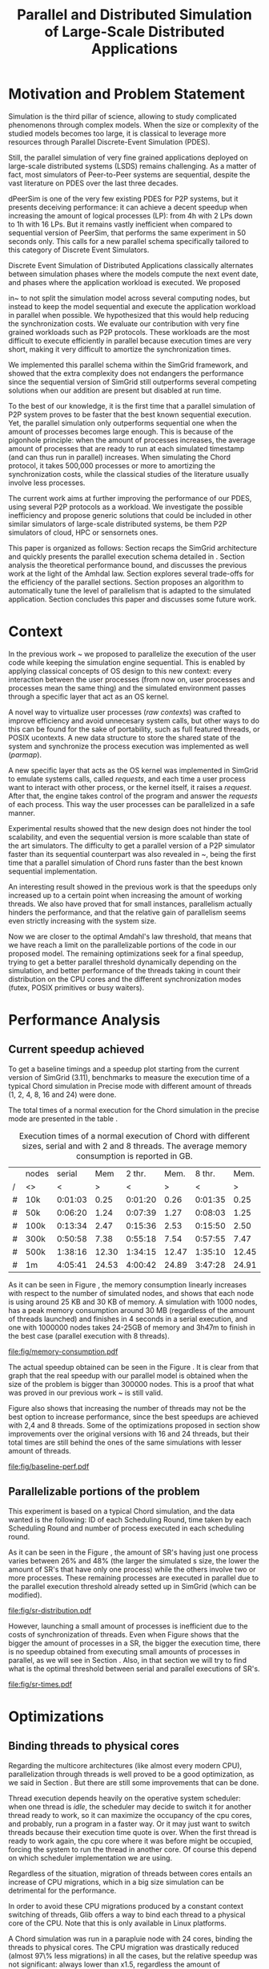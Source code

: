
#+TITLE: Parallel and Distributed Simulation of Large-Scale Distributed Applications
#+AUTHOR:  Ezequiel Torti Lopez, Martin Quinson
#+OPTIONS: H:5 title:nil date:nil author:nil email:nil creator:nil timestamp:nil skip:nil toc:nil
#+STARTUP: indent hideblocks
#+TAGS: noexport(n)
#+EXPORT_SELECT_TAGS: export
#+EXPORT_EXCLUDE_TAGS: noexport
#+PROPERTY: session *R* 

#+LATEX_class: sigalt
#+LATEX_HEADER: \usepackage[T1]{fontenc}
#+LATEX_HEADER: \usepackage[utf8]{inputenc}
#+LATEX_HEADER: \usepackage{ifthen,figlatex}
#+LATEX_HEADER: \usepackage{longtable}
#+LATEX_HEADER: \usepackage{float}
#+LATEX_HEADER: \usepackage{wrapfig}
#+LATEX_HEADER: \usepackage{subfigure}
#+LATEX_HEADER: \usepackage{xspace}
#+LATEX_HEADER: \usepackage[american]{babel}
#+LATEX_HEADER: \usepackage{url}\urlstyle{sf}
#+LATEX_HEADER: \usepackage{amscd}
#+LATEX_HEADER: \usepackage{wrapfig}
#+LATEX_HEADER: \usepackage{algorithm}
#+LATEX_HEADER: \usepackage[noend]{algpseudocode}
#+LATEX_HEADER: \renewcommand{\algorithmiccomment}[1]{// #1}

* Motivation and Problem Statement

Simulation is the third pillar of science, allowing to study complicated
phenomenons through complex models. When the size or complexity of the studied
models becomes too large, it is classical to leverage more resources through
Parallel Discrete-Event Simulation (PDES).

Still, the parallel simulation of very fine grained applications deployed on
large-scale distributed systems (LSDS) remains challenging. As a matter of fact,
most simulators of Peer-to-Peer systems are sequential, despite the vast
literature on PDES over the last three decades.

dPeerSim is one of the very few existing PDES for P2P systems, but it presents
deceiving performance: it can achieve a decent speedup when increasing the
amount of logical processes (LP): from 4h with 2 LPs down to 1h with 16 LPs.
But it remains vastly inefficient when compared to sequential version of
PeerSim, that performs the same experiment in 50 seconds only. This calls for a
new parallel schema specifically tailored to this category of Discrete Event
Simulators.

Discrete Event Simulation of Distributed Applications classically alternates
between simulation phases where the models compute the next event date, and
phases where the application workload is executed.  We proposed

in~\cite{previous} to not split the simulation model across several computing
nodes, but instead to keep the model sequential and execute the application
workload in parallel when possible. We hypothesized that this would help
reducing the synchronization costs. We evaluate our contribution with very fine
grained workloads such as P2P protocols. These workloads are the most difficult
to execute efficiently in parallel because execution times are very short,
making it very difficult to amortize the synchronization times.

We implemented this parallel schema within the SimGrid framework, and showed
that the extra complexity does not endangers the performance since the
sequential version of SimGrid still outperforms several competing solutions when
our addition are present but disabled at run time.

To the best of our knowledge, it is the first time that a parallel simulation of
P2P system proves to be faster that the best known sequential execution. Yet,
the parallel simulation only outperforms sequential one when the amount of
processes becomes large enough. This is because of the pigonhole principle: when
the amount of processes increases, the average amount of processes that are
ready to run at each simulated timestamp (and can thus run in parallel)
increases. When simulating the Chord protocol, it takes 500,000 processes or
more to amortizing the synchronization costs, while the classical studies of the
literature usually involve less processes.

The current work aims at further improving the performance of our PDES, using
several P2P protocols as a workload. We investigate the possible inefficiency
and propose generic solutions that could be included in other similar simulators
of large-scale distributed systems, be them P2P simulators of cloud, HPC or
sensornets ones.

This paper is organized as follows: Section \ref{sec:context} recaps the SimGrid
architecture and quickly presents the parallel execution schema detailed in
\cite{previous}. Section \ref{sec:problem} analysis the theoretical performance
bound, and discusses the previous work at the light of the Amhdal law. Section
\ref{sec:parallel} explores several trade-offs for the efficiency of the
parallel sections. Section \ref{sec:adaptive} proposes an algorithm to
automatically tune the level of parallelism that is adapted to the simulated
application. Section \ref{sec:cc} concludes this paper and discusses some future
work.

* Context
#+LaTeX: \label{sec:context}

In the previous work ~\cite{previous} we proposed to parallelize the
execution of the user code while keeping the simulation engine
sequential.  This is enabled by applying classical concepts of OS
design to this new context: every interaction between the user
processes (from now on, user processes and processes mean the same
thing) and the simulated environment passes through a specific layer
that act as an OS kernel.

A novel way to virtualize user processes (\emph{raw contexts}) was
crafted to improve efficiency and avoid unnecesary system calls, but
other ways to do this can be found for the sake of portability, such
as full featured threads, or POSIX ucontexts. A new data structure to
store the shared state of the system and synchronize the process
execution was implemented as well (\emph{parmap}).

A new specific layer that acts as the OS kernel was implemented in
SimGrid to emulate systems calls, called \emph{requests}, and each
time a user process want to interact with other process, or the kernel
itself, it raises a \emph{request}.  After that, the engine takes
control of the program and answer the \emph{requests} of each
process. This way the user processes can be parallelized in a safe
manner.

Experimental results showed that the new design does not hinder the
tool scalability, and even the sequential version is more scalable
than state of the art simulators.  The difficulty to get a parallel
version of a P2P simulator faster than its sequential counterpart was
also revealed in ~\cite{previous}, being the first time that a
parallel simulation of Chord runs faster than the best known
sequential implementation.

An interesting result showed in the previous work is that the speedups
only increased up to a certain point when increasing the amount of
working threads.  We also have proved that for small instances,
parallelism actually hinders the performance, and that the relative
gain of parallelism seems even strictly increasing with the system
size.

Now we are closer to the optimal Amdahl's law threshold, that means
that we have reach a limit on the parallelizable portions of the code
in our proposed model.  The remaining optimizations seek for a final
speedup, trying to get a better parallel threshold dynamically
depending on the simulation, and better performance of the threads
taking in count their distribution on the CPU cores and the different
synchronization modes (futex, POSIX primitives or busy waiters).


* Performance Analysis
#+LaTeX: \label{sec:problem}
** Current speedup achieved
# Also, the benchmarking not intrusive is here.
To get a baseline timings and a speedup plot starting from the current
version of SimGrid (3.11), benchmarks to measure the execution time of
a typical Chord simulation in Precise mode with different amount of
threads (1, 2, 4, 8, 16 and 24) were done.

The total times of a normal execution for the Chord simulation in the
precise mode are presented in the table \ref{tab:one}.

#+caption: Execution times of a normal execution of Chord with different sizes, serial and with 2 and 8 threads. The average memory consumption is reported in GB.
#+name: tab:one
|---+-------+---------+-------+---------+-------+---------+-------|
|   | nodes |  serial |   Mem |  2 thr. |  Mem. |  8 thr. |  Mem. |
| / | <>    |       < |     > |       < |     > |       < |     > |
|---+-------+---------+-------+---------+-------+---------+-------|
| # | 10k   | 0:01:03 |  0.25 | 0:01:20 |  0.26 | 0:01:35 |  0.25 |
| # | 50k   | 0:06:20 |  1.24 | 0:07:39 |  1.27 | 0:08:03 |  1.25 |
| # | 100k  | 0:13:34 |  2.47 | 0:15:36 |  2.53 | 0:15:50 |  2.50 |
| # | 300k  | 0:50:58 |  7.38 | 0:55:18 |  7.54 | 0:57:55 |  7.47 |
| # | 500k  | 1:38:16 | 12.30 | 1:34:15 | 12.47 | 1:35:10 | 12.45 |
| # | 1m    | 4:05:41 | 24.53 | 4:00:42 | 24.89 | 3:47:28 | 24.91 |
|---+-------+---------+-------+---------+-------+---------+-------|

As it can be seen in Figure \ref{fig:one.one}, the memory consumption
linearly increases with respect to the number of simulated nodes, and
shows that each node is using around 25 KB and 30 KB of memory. A
simulation with 1000 nodes, has a peak memory consumption around 30 MB
(regardless of the amount of threads launched) and finishes in 4
seconds in a serial execution, and one with 1000000 nodes takes
24-25GB of memory and 3h47m to finish in the best case (parallel
execution with 8 threads).

#+attr_latex: width=0.8\textwidth,placement=[p]
#+label: fig:one.one
#+caption: Memory consumptions reported in GB
#+results: memory-consumption
[[file:fig/memory-consumption.pdf]]

The actual speedup obtained can be seen in the Figure \ref{fig:one}.
It is clear from that graph that the real speedup with our parallel
model is obtained when the size of the problem is bigger than 300000
nodes.  This is a proof that what was proved in our previous work
~\cite{previous} is still valid.

Figure \ref{fig:one} also shows that increasing the number of threads
may not be the best option to increase performance, since the best
speedups are achieved with 2,4 and 8 threads. Some of the
optimizations proposed in section \ref{sec:parallel} show improvements
over the original versions with 16 and 24 threads, but their total
times are still behind the ones of the same simulations with lesser
amount of threads.

#+attr_latex: width=0.8\textwidth,placement=[p]
#+label: fig:one
#+caption: Baseline performance of SimGrid 3.11. Speedups achieved using multithreaded executions against the sequential ones.
#+results: baseline-perf
[[file:fig/baseline-perf.pdf]]

# We want to see now is how far are we from the ideal speedup that
# would be achieved according to the Amdahl law.  For that, a benchmark
# test is run to get the timings of the sequential and parallel parts of
# the executions, and the calculate that speedup using the Amdahl
# equation.

# But first we want to prove that our benchmarks are not intrusive, that
# is, our measures of parallel and sequential times do not really affect
# the overall performance of the system. For that, the experiments are
# run with and without benchmarking, using the Precise mode, and then a
# comparison of both is made to find if there is a significative breach
# in the timings of both experiments.

# Using the Chord simulation, the experiment showed us that the maximum
# difference in the execution time of both versions is lesser than 10%
# in most of the cases, and is even lower with sizes bigger than 100000
# nodes, which allow us to conclude the benchmarking is, indeed, not
# intrusive.

** Parallelizable portions of the problem
This experiment is based on a typical Chord simulation, and the data
wanted is the following: ID of each Scheduling Round, time taken by
each Scheduling Round and number of process executed in each
scheduling round.

As it can be seen in the Figure \ref{fig:two}, the amount of SR's
having just one process varies between 26% and 48% (the larger the
simulated s size, the lower the amount of SR's that have only one
process) while the others involve two or more processes. These remaining
processes are executed in parallel due to the parallel execution
threshold already setted up in SimGrid (which can be modified).

#+attr_latex: width=0.8\textwidth,placement=[p]
#+label: fig:two
#+caption: Proportions of SR's having different numbers of processes to compute; according to the size of nodes simulated.
[[file:fig/sr-distribution.pdf]]

However, launching a small amount of processes is inefficient due to
the costs of synchronization of threads.  Even when Figure
\ref{fig:three} shows that the bigger the amount of processes in a SR,
the bigger the execution time, there is no speedup obtained from
executing small amounts of processes in parallel, as we will see in
Section \ref{sec:adaptive}. Also, in that section we will try to find
what is the optimal threshold between serial and parallel executions
of SR's.

#+attr_latex: width=0.8\textwidth,placement=[p]
#+label: fig:three
#+caption: Times of SR's sequential executions depending on the amount of processes of each SR.
#+results: sr-times
[[file:fig/sr-times.pdf]]

* Optimizations
#+LaTeX: \label{sec:parallel}
** Binding threads to physical cores
Regarding the multicore architectures (like almost every modern CPU),
parallelization through threads is well proved to be a good
optimization, as we said in Section \ref{sec:problem}. But there are
still some improvements that can be done.

Thread execution depends heavily on the operative system scheduler:
when one thread is \emph{idle}, the scheduler may decide to switch it
for another thread ready to work, so it can maximize the occupancy of
the cpu cores, and probably, run a program in a faster way. Or it may
just want to switch threads because their execution time quote is
over. When the first thread is ready to work again, the cpu core where
it was before might be occupied, forcing the system to run the thread
in another core. Of course this depend on which scheduler
implementation we are using.

Regardless of the situation, migration of threads between cores
entails an increase of CPU migrations, which in a big size simulation
can be detrimental for the performance.

In order to avoid these CPU migrations produced by a constant context
switching of threads, Glib offers a way to bind each thread to a
physical core of the CPU. Note that this is only available in Linux
platforms.

A Chord simulation was run in a parapluie node with 24 cores, binding
the threads to physical cores. The CPU migration was drastically
reduced (almost 97\% less migrations) in all the cases, but the
relative speedup was not significant: always lower than x1.5,
regardless the amount of threads/sizes.  However, the bigger speedups
were obtained with sizes less than 100000 nodes, which allow us to
conclude that CPU migrations are an important thing to avoid when the
simulation is small enough.

** Parmap between N cores

Several optimizations regarding the distribution of work between
threads were proposed: the first option is the default one, where
maestro works with its threads and the processes are distributed
equitably between each thread; the second one is to send maestro to
sleep and let the worker threads do all the computing; the last one
involves the creation of one extra thread and make all this N threads
work while maestro sleeps.

The experiments were made using Chord Protocol with Precise mode, but
no performance gain was achieved. In fact, the creation of one extra
thread proved to be slower than the original version of parmap, while
sending maestro to sleep and make its N-1 threads do the computation
did not show any improvement or loss in performance.

** Busy Waiting versus Futexes
SimGrid provides several types of synchronization between threads:
Fast Userspace Mutex (futex), the classical POSIX synchronization
primitives and busy waiters.  While each of them can be chosen when
running the simulation, futexes are the default option, since they
have the advantage to implement a fast synchronization mode within the
parmap abstraction, in user space only.  But even when they are more
efficient than classical mutexes, which run in kernel space, they may
present performance drawbacks.  In this section we compare the busy
waiters vs. futexes synchronization types, using the chord simulation
in both Precise mode, and we found that using busy waiters can result
in a speedup between x1.08 and x1.53 using few threads (up to 8)
against the same parallel version using futexes, and from 1.15 to 3
when the amount of threads is big enough (16 or 24).

TODO: conclusion about big sizes?

#+attr_latex: width=0.8\textwidth,placement=[p]
#+label: fig:four
#+caption: Relative speedup of busy waiters vs. futexes in Chord simluation.
#+results:busy
[[file:fig/busy.pdf]]

** Performance Regression Testing

* Optimal threshold for parallel execution
#+LaTeX: \label{sec:adaptive}
** Getting a real threshold over simulations
The threshold wanted is how many processes are the right amount to be
executed in parallel when it is necessary, and when is it better to
execute them in a sequential way. Initially, what we want is to find
an optimal threshold for the beginning of any simulation.  For that
purpose, we have done a benchmark to get each SR execution time for both
parallel and serial executions, and calculated the speedup obtained in
each SR.

In a typical run with 1000 nodes, with 4 threads, no speedup was found
in comparison with the same sequential run. This seems like an obvious
consequence of what we concluded in Section \ref{sec:problem}: the
performance gain in parallel executions appears after 300000 nodes, so
it is understandable that we will not find a clear speedup in smaller
simulations. This situation can be seen in the Figure XXXX, where the
speedup is visible after SR's with 300000 or more processes.


However, analyzing the plot again, we can see that a
percentage of SR's have obtained a gain in performance.  To take
advantage of this situation, we could try to use an new way of
choosing when to execute SR's in parallel, and when to do it
sequentially. The next section proposes an adaptive algorithm that
tries to tackle this situation.

#+attr_latex: width=0.8\textwidth,placement=[p]
#+label: fig:five
#+caption: Speedup of parallel vs. sequential executions of SR's, depending in the number of processes taken by each SR
#+results:sr-par-threshold
[[file:lsr-par-threshold_1000.pdf]]

** Adaptive algorithm to calculate threshold
Finding an optimal threshold and keep it during all the simulation
might not always be the best option: some simulations can take more or
less time in the execution of user processes. If a simulation has very
efficient processes, or processes that don't work too much, then the
threshold could be inappropriate, leading to parallelize scheduling
rounds that would run more efficiently in a sequential way.  That's
why an algorithm for a dynamic threshold calculation is proposed.

The main idea behind this algorithm (\ref{adaptive-algorithm}) is to
calculate the optimal number of processes that can be run in parallel
during the execution of the simulation.

For that purpose, the times of five scheduling round are measured. A
performance ratio for both of the possible parallel and sequential
executions is calculated, simply by dividing the time taken by the
amount of processes computed.  If the sequential ratio turns to be
bigger than the parallel one, then the threshold is decreased, and
increased otherwise.

#+begin_latex
\begin{algorithm}
\caption{Adaptive Threshold}\label{adaptive-algorithm}
\begin{algorithmic}

\State
\Comment {Amount of parallel/sequential SRs that ran}
\State $parallel\_SRs, sequential\_SRs \gets \textit{1}$
\State
\Comment {Sum of times of par/seq SR's}
\State $seq\_time, par\_time \gets \textit{0}$
\State
\Comment {Number of processes computed in par/seq}
\State $process\_seq, process\_par \gets \textit{0}$
\State

\Procedure{RunSchedulingRound}{}

\If {computed five par/seq SR's}
\State $parallel\_SRs \gets \textit{1}$
\State $sequential\_SRs \gets \textit{1}$
\State $ratio\_seq \gets seq\_time/process\_seq$
\State $ratio\_par \gets par\_time/process\_par$
\State $sequential\_is\_slower \gets ratio\_seq>ratio\_par$
\If {$sequential\_is\_slower$}
\State decrease($parallel\_threshold$)
\Else
\State increase($parallel\_threshold$)
\EndIf
\State $seq\_time,par\_time \gets \textit{0}$
\State $process\_seq,process\_par \gets \textit{0}$
\EndIf

\State
\If {$processes\_to\_run >= parallel\_threshold$}
\State execute\_SR\_parallel()
\State $process\_par \gets get\_number\_of\_processes()$
\State $parallel\_SRs++$
\Else
\State execute\_SR\_serial()
\State $process\_seq \gets get\_number\_of\_processes()$
\State $sequential\_SRs++$
\EndIf
\EndProcedure
\end{algorithmic}
\end{algorithm}
#+end_latex

A first experiment was run with the parallel threshold by default
(this is, run in parallel when we have 2 or more processes).  This
resulted in a small relative improvement in performance (Figure
\ref{fig:six}). The times were certainly reduces with small sizes,
since the algorithm chooses to execute the majority of the processes
sequentially, while with bigger sizes (more than 100000 nodes), the
speedup is insignificant, and in terms of absolute times, we can see
that the execution times have been slightly reduced (up to ten minutes
less in a one million nodes simulation in the best case, with 8
threads).

#+attr_latex: width=0.8\textwidth,placement=[p]
#+label: fig:six
#+caption: Speedup achieved with Adaptive Algorithm. Chord simulation, Precise mode.
#+results: adapt-algorithm
[[file:fig/adapt-algorithm.pdf]]


Regarding the memory consumption, the values remain the same in
general, as it can be seen in Table /ref{tab:two}. 

#+caption: Execution times (seconds) of the Adaptive algorithm, with 2,4 and 8 threads. The average memory consumption is reported in GB.
#+name: tab:two
|---+-------+---------+-------+---------+-------+---------+-------|
|   | nodes |  2 thr. |   Mem |  4 thr. |   Mem |  8 thr. |   Mem |
| / | <>    |       < |     > |       < |     > |       < |       |
|---+-------+---------+-------+---------+-------+---------+-------|
| # | 10k   | 0:01:19 |  0.26 | 0:01:20 |  0.26 | 0:01:27 |  0.25 |
| # | 50k   | 0:07:21 |  1.27 | 0:07:28 |  1.27 | 0:07:30 |  1.26 |
| # | 100k  | 0:15:16 |  2.53 | 0:15:04 |  2.55 | 0:14:48 |  2.51 |
| # | 300k  | 0:54:48 |  7.55 | 0:54:05 |  7.52 | 0:53:44 |  7.48 |
| # | 500k  | 1:38:52 | 12.47 | 1:35:19 | 12.56 | 1:31:50 | 12.45 |
| # | 1m    | 3:59:12 | 24.89 | 3:47:22 | 25.19 | 3:37:12 | 24.91 |
|---+-------+---------+-------+---------+-------+---------+-------|

* Conclusion
#+LaTeX: \label{sec:cc}
We have showed in this work several ways to optimize large scale
distributed simulations, namely, binding threads to physical cores,
choosing a better threshold for parallel execution or choosing between
futexes or busy waiters. The optimizations were done over the
open-source multi-purpose SimGrid simulation framework, in its
development version (3.12). Some of the changes proposed worked in
some scenarios better than others (for instance, the binding threads
to cores optimization showed a real speedup in simulations using
bigger amount of threads, such as 16 or 24, while using busy waiters
outperforms futexes in simulations with small sizes and small amount
of threads). Also, some of the modifications did not affect the
overall performance, or even made it worst, like the parmap changes
proposed in Section \ref{sec:parallel}.

It is important to say, the majority of the speedups achieved were
done with big size simulations (up to 500000 nodes), which shows the
difficulty of parallelize user code efficiently with small sizes.

We certainly arrived to a point where optimization depends heavily on
reducing the synchronization costs and playing with low level features
of the code. An intelligent choice of when to launch processes within
threads and when to do it in a serial way proved to help, if the
initial parallel threshold is good enough. Currently, our adaptive
algorithm proposed is sensitive to that initial threshold, and the
final value will strongly depend on the one set up at the beginning.

Due to the fact that we found that executing Scheduling Rounds in
parallel is efficient only when the amount of processes surpass
300000, is understandable that with small simulations the adaptive
algorithm will not find the very optimal threshold, but it will stand
a chance of making the simulation a bit faster.

As future work, the adaptive algorithm should be improved to determine
a better and unique threshold over different simulations regardless of
the initial one at the beginning.

In a final note, the present work was done with the reproducible
research approach in mind. Thus, the steps and scripts needed to run
the experiment (as well as the data of the benchmarks done) can be
found at [[link to somewhere]] , as well in the appendix section.

* Acknowledgments
 Experiments presented in this paper were carried out using the Grid'5000
 experimental testbed, being developed under the INRIA ALADDIN development 
 action with support from CNRS, RENATER and several Universities as well 
 as other funding bodies (see https://www.grid5000.fr).

#+LaTeX: \onecolumn
#+LaTeX: \appendix
* Data Provenance
This section explains and show how to run the experiments and how the
data is saved and then processed.  Note: that all experiments are run
using the Chord simulation that can be found in examples/msg/chord
folder of your SimGrid install. Unless stated, all the experiments are
run using the futex synchronization method and raw contexts under a
Linux environment; in a node from 'parapluie' cluster of Grid5000.
The analysis of data can be done within this paper itself, executing
the corresponding R codes. Note that it is even possible to execute
them remotely if TRAMP is used to open this file (this is useful if
you want the data to be processed in one powerful machine, such as a
cluster).
** Modifiable Parameters
Some of the parameters to run the experiments can be modified, like
the amount of nodes to simulate and the amount of threads to use.
Note that the list of nodes to simulate have to be changed in both the
python session and the shell session.  This sessions are intended to
last during all your experiments/analysis.

This sizes/threads lists are needed to run the simulations, generate
platform/deployment files, and generate tables after the
experiments. Thus, is mandatory to run this snippets.

#+begin_src sh :session org-sh
BASE_DIR=$PWD
sizes=(1000 5000 10000 15000 20000 25000 30000 35000 40000 45000 50000 55000 60000 65000 70000 75000 80000 85000 90000 95000 100000 300000 500000 1000000)

threads=(1 2 4 8 16 24)
#+end_src

#+name: set_python_args
#+begin_src python :session
  SIZES = [1000]
  SIZES += [elem for elem in range(5000,100000,5000)]
  SIZES += [100000,300000,500000,1000000]
  THREADS = [1, 2, 4, 8, 16, 24]
  # All the benchmarks can be done using both modes, but note that this
  # paper uses only precise
  MODES = ['precise']
  nb_bits = 32
  end_date = 10000
#+end_src

** Setting up the machine
Install required packages to compile/run SimGrid experiments. If you
are in a cluster (such as Grid5000) you can run this file remotely in
a deployed node and still be able to setup your environment.  Run this
two code chunks one after other in order to create folders, install
packages and create required deployment/platform files.

If the [[setup\_and\_install]] snippet was run before, or everything is
already installed and set up, then check/modify the parameters of the
shell session with the snippets [[check\_args]] and [[go\_to\_chord]]

#+name: setup_and_install
#+begin_src sh :session org-sh

# Save current directory where the report is
BASE_DIR=$PWD
apt-get update && apt-get install cmake make gcc git libboost-dev libgct++ libpcre3-dev linux-tools gdb liblua5.1-0-dev libdwarf-dev libunwind7-dev valgrind libsigc++
mkdir -p SimGrid deployment platforms logs fig
cd $BASE_DIR/SimGrid/
# Clone latest SimGrid version. You may have to configure proxy settings if you are in a G5K node in order to clone this git repository
git clone https://gforge.inria.fr/git/simgrid/simgrid.git .
SGPATH='/usr/local'
# Save the revision of SimGrid used for the experiment
SGHASH=$(git rev-parse --short HEAD)
cmake -Denable_compile_optimizations=ON -Denable_supernovae=OFF -Denable_compile_warnings=OFF -Denable_debug=OFF -Denable_gtnets=OFF -Denable_jedule=OFF -Denable_latency_bound_tracking=OFF -Denable_lua=OFF -Denable_model-checking=OFF -Denable_smpi=OFF -Denable_tracing=OFF -Denable_documentation=OFF .
make install
cd ../../
#+end_src

#+name: generate_platform_files
#+begin_src python :session :results output

# This function generates a specific platform file for the Chord example.
import random
def platform(nb_nodes, nb_bits, end_date):
  max_id = 2 ** nb_bits - 1
  all_ids = [42]
  res = ["<?xml version='1.0'?>\n"
  "<!DOCTYPE platform SYSTEM \"http://simgrid.gforge.inria.fr/simgrid.dtd\">\n"]
  res.append("<!-- nodes: %d, bits: %d, date: %d -->\n"%(nb_nodes, nb_bits, end_date))
  res.append("<platform version=\"3\">\n"
  "  <process host=\"c-0.me\" function=\"node\"><argument value=\"42\"/><argument value=\"%d\"/></process>\n" % end_date)
  for i in range(1, nb_nodes):
    ok = False
    while not ok:
      my_id = random.randint(0, max_id)
      ok = not my_id in all_ids
    known_id = all_ids[random.randint(0, len(all_ids) - 1)]
    start_date = i * 10
    res.append("  <process host=\"c-%d.me\" function=\"node\"><argument value=\"%d\" /><argument value=\"%d\" /><argument value=\"%d\" /><argument value=\"%d\" /></process>\n" % (i, my_id, known_id, start_date, end_date))
    all_ids.append(my_id)
  res.append("</platform>")
  res = "".join(res)
  f  = open(os.getcwd() + "/platforms/chord%d.xml"%nb_nodes, "w")
  f.write(res)
  f.close()
  return

# This function generates a specific deployment file for the Chord example.
# It assumes that the platform will be a cluster.
def deploy(nb_nodes):
  res = """<?xml version='1.0'?>
<!DOCTYPE platform SYSTEM "http://simgrid.gforge.inria.fr/simgrid.dtd">
<platform version="3">
<AS  id="AS0"  routing="Full">
  <cluster id="my_cluster_1" prefix="c-" suffix=".me"
  		radical="0-%d"	power="1000000000"    bw="125000000"     lat="5E-5"/>
</AS>
</platform>"""%(nb_nodes-1)
  f = open(os.getcwd() + "/deployment/One_cluster_nobb_%d_hosts.xml"%nb_nodes, "w")
  f.write(res)
  f.close()
  return 

# Remember that SIZES was defined as a global variable in the first python code chunk in [[Modifiable Parameters]]
for size in SIZES:
  platform(size, nb_bits, end_date)
  deploy(size)
#+end_src

Optional snippets to check arguments and go to chord folder:

#+name: check_args
#+begin_src sh :session org-sh
echo $sizes
echo $threads
echo $BASE_DIR
#sizes=(1000)
#threads=(1 2)
#BASE_DIR=$PWD
echo $sizes
echo $threads
echo $BASE_DIR
#+end_src

#+name: go_to_chord
#+begin_src sh :session org-sh
cd $BASE_DIR/SimGrid/examples/msg/chord
echo $BASE_DIR
echo $sizes
echo $threads
make
#+end_src

** Scripts to run benchmarks
This are general scripts that can be used to run all the benchmarks
after the proper modifications were done.

#+name: testall
#+begin_src sh  :var SG_PATH='/usr/local' :var log_folder="logs" :session org-sh

# This script is to benchmark the Chord simulation that can be found
# in examples/msg/chord folder.
# The benchmark can be done with both Constant and Precise mode, using
# different sizes and number of threads (which can be modified).
# This script also generate a table with all the times gathered, that can ease
# the plotting, compatible with gnuplot/R.
# By now, this script copy all data (logs generated an final table) to a 
# personal frontend-node in Grid5000. This should be modified in the near
# future.

###############################################################################
# MODIFIABLE PARAMETERS: SGPATH, SGHASH, sizes, threads, log_folder, file_table
# host_info, timefmt, cp_cmd, dest.

# Path to installation folder needed to recompile chord
# If it is not set, assume that the path is '/usr/local'
if [ -z "$SG_PATH" ]
then
    SGPATH='/usr/local'
fi

# Save the revision of SimGrid used for the experiment
SGHASH=$(git rev-parse --short HEAD)

# List of sizes to test. Modify this to add different sizes.
if [ -z "$sizes" ]
then
    sizes=(1000 3000)
fi

# Number of threads to test. 
if [ -z "$threads"]
then
    threads=(1 2 4 8 16 24)
fi

# Path where to store logs, and filenames of times table, host info
if [ -z "$log_folder"]
then
    log_folder=$BASE_DIR"/logs"
else
    log_folder=$BASE_DIR"/logs/"$log_folder
fi

if [ ! -d "$log_folder" ]
then
    echo "Creating $log_folder to store logs."
    mkdir -p $log_folder
fi

# Copy all the generated deployment/platform files into chord folder
cp $BASE_DIR/platforms/* .
cp $BASE_DIR/deployment/* .

file_table="timings_$SGHASH.csv"
host_info="host_info.org"
rm -rf $host_info

# The las %U is just to ease the parsing for table
timefmt="clock:%e user:%U sys:%S telapsed:%e swapped:%W exitval:%x max:%Mk avg:%Kk %U"

# Copy command. This way one can use cp, scp and a local folder or a folder in 
# a cluster.
sep=','
cp_cmd='cp'
dest=$log_folder"/." # change for <user>@<node>.grid5000.fr:~/$log_folder if necessary
###############################################################################

###############################################################################
echo "Recompile the binary against $SGPATH"
export LD_LIBRARY_PATH="$SGPATH/lib"
rm -rf chord
gcc chord.c -L$SGPATH/lib -I$SGPATH/include -I$SGPATH/src/include -lsimgrid -o chord

if [ ! -e "chord" ]; then
    echo "chord does not exist"
    exit;
fi
###############################################################################

###############################################################################
# PRINT HOST INFORMATION IN DIFFERENT FILE
set +e
echo "#+TITLE: Chord experiment on $(eval hostname)" >> $host_info
echo "#+DATE: $(eval date)" >> $host_info
echo "#+AUTHOR: $(eval whoami)" >> $host_info
echo " " >> $host_info 

echo "* People logged when experiment started:" >> $host_info
who >> $host_info
echo "* Hostname" >> $host_info
hostname >> $host_info
echo "* System information" >> $host_info
uname -a >> $host_info
echo "* CPU info" >> $host_info
cat /proc/cpuinfo >> $host_info
echo "* CPU governor" >> $host_info
if [ -f /sys/devices/system/cpu/cpu0/cpufreq/scaling_governor ];
then
    cat /sys/devices/system/cpu/cpu0/cpufreq/scaling_governor >> $host_info
else
    echo "Unknown (information not available)" >> $host_info
fi
echo "* CPU frequency" >> $host_info
if [ -f /sys/devices/system/cpu/cpu0/cpufreq/scaling_cur_freq ];
then
    cat /sys/devices/system/cpu/cpu0/cpufreq/scaling_cur_freq >> $host_info
else
    echo "Unknown (information not available)" >> $host_info
fi
echo "* Meminfo" >> $host_info
cat /proc/meminfo >> $host_info
echo "* Memory hierarchy" >> $host_info
lstopo --of console >> $host_info
echo "* Environment Variables" >> $host_info
printenv >> $host_info
echo "* Tools" >> $host_info
echo "** Linux and gcc versions" >> $host_info
cat /proc/version >> $host_info
echo "** Gcc info" >> $host_info
gcc -v 2>> $host_info 
echo "** Make tool" >> $host_info
make -v >> $host_info
echo "** CMake" >> $host_info
cmake --version >> $host_info
echo "* SimGrid Version" >> $host_info
grep "SIMGRID_VERSION_STRING" ../../../include/simgrid_config.h | sed 's/.*"\(.*\)"[^"]*$/\1/' >> $host_info
echo "* SimGrid commit hash" >> $host_info
git rev-parse --short HEAD >> $host_info
$($cp_cmd $host_info $dest)
###############################################################################

###############################################################################
# ECHO TABLE HEADERS INTO FILE_TABLE
rm -rf $file_table
tabs_needed=""
for thread in "${threads[@]}"; do
thread_line=$thread_line"\t"$thread
done
thread_line=$thread_line$thread_line
for size in $(seq 1 $((${#threads[@]}-1))); do
tabs_needed=$tabs_needed"\t"
done
echo "#SimGrid commit $SGHASH"     >> $file_table 
echo -e "#\t\tconstant${tabs_needed}precise"     >> $file_table
echo -e "#size/thread$thread_line" >> $file_table
###############################################################################

###############################################################################
# START SIMULATION

test -e tmp || mkdir tmp
me=tmp/`hostname -s`

for size in "${sizes[@]}"; do
    line_table=$size
    # CONSTANT MODE
    for thread in "${threads[@]}"; do
        filename="chord_${size}_threads${thread}_constant.log"
        rm -rf $filename

        if [ ! -f  chord$size.xml ]; then
        ./generate.py -p -n $size -b 32 -e 10000
        fi

        if [ ! -f  One_cluster_nobb_${size}_hosts.xml ]; then
        ./generate.py -d -n $size 
        fi


        echo "$size nodes, constant model, $thread threads"
        cmd="./chord One_cluster_nobb_"$size"_hosts.xml chord$size.xml --cfg=contexts/stack_size:16 --cfg=network/model:Constant --cfg=network/latency_factor:0.1 --log=root.thres:info --cfg=contexts/nthreads:$thread --cfg=contexts/guard_size:0"

        /usr/bin/time -f "$timefmt" -o $me.timings $cmd $cmd 1>/tmp/stdout-xp 2>/tmp/stderr-xp

        if grep "Command terminated by signal" $me.timings ; then
            echo "Error detected:"
            temp_time="errSig"
        elif grep "Command exited with non-zero status" $me.timings ; then
            echo "Error detected:"
            temp_time="errNonZero"
        else
            temp_time=$(cat $me.timings | awk '{print $(NF)}')
        fi

        # param
        cat $host_info >> $filename
        echo "* Experiment settings" >> $filename
        echo "size:$size, constant network, $thread threads" >> $filename
        echo "cmd:$cmd" >> $filename
        #stderr
        echo "* Stderr output" >> $filename
        cat /tmp/stderr-xp >> $filename
        # time
        echo "* Timings" >> $filename
        cat $me.timings >> $filename
        line_table=$line_table$sep$temp_time
        $($cp_cmd $filename $dest)
        rm -rf $filename
        rm -rf $me.timings
    done    

    #PRECISE MODE    
    for thread in "${threads[@]}"; do
        echo "$size nodes, precise model, $thread threads"
        filename="chord_${size}_threads${thread}_precise.log"

        cmd="./chord One_cluster_nobb_"$size"_hosts.xml chord$size.xml --cfg=contexts/stack_size:16 --cfg=maxmin/precision:0.00001 --log=root.thres:info --cfg=contexts/nthreads:$thread --cfg=contexts/guard_size:0"

        /usr/bin/time -f "$timefmt" -o $me.timings $cmd $cmd 1>/tmp/stdout-xp 2>/tmp/stderr-xp

        if grep "Command terminated by signal" $me.timings ; then
            echo "Error detected:"
            temp_time="errSig"
        elif grep "Command exited with non-zero status" $me.timings ; then
            echo "Error detected:"
            temp_time="errNonZero"
        else
            temp_time=$(cat $me.timings | awk '{print $(NF)}')
        fi
        # param
        cat $host_info >> $filename
        echo "* Experiment settings" >> $filename
        echo "size:$size, constant network, $thread threads" >> $filename
        echo "cmd:$cmd" >> $filename
        #stderr
        echo "* Stderr output" >> $filename
        cat /tmp/stderr-xp >> $filename
        # time
        echo "* Timings" >> $filename
        cat $me.timings >> $filename
        line_table=$line_table$sep$temp_time
        $($cp_cmd $filename $dest)
        rm -rf $filename
        rm -rf $me.timings
    done

    echo -e $line_table >> $file_table

done

$($cp_cmd $file_table $dest)
rm -rf $file_table
rm -rf tmp
#+end_src

#+name: testall_sr
#+begin_src sh  :var SG_PATH='/usr/local' :var log_folder="logs" :session org-sh
# This script is to benchmark the Chord simulation that can be found
# in examples/msg/chord folder.
# The benchmark is done with both Constant and Precise mode, using
# different sizes and number of threads (which can be modified).
# This script also generate a table with all the times gathered, that can ease
# the plotting, compatible with gnuplot/R.
# By now, this script copy all data (logs generated an final table) to a 
# personal frontend-node in Grid5000. This should be modified in the near
# future.

###############################################################################
# MODIFIABLE PARAMETERS: SGPATH, SGHASH, sizes, threads, log_folder, file_table
# host_info, timefmt, cp_cmd, dest.

# Path to installation folder needed to recompile chord
# If it is not set, assume that the path is '/usr/local'
if [ -z "$SG_PATH" ]
then
    SGPATH='/usr/local'
fi

# Save the revision of SimGrid used for the experiment
SGHASH=$(git rev-parse --short HEAD)

# List of sizes to test. Modify this to add different sizes.
if [ -z "$sizes" ]
then
    sizes=(1000 3000)
fi

# Number of threads to test. 
if [ -z "$threads"]
then
    threads=(1 2 4 8 16 24)
fi

# Path where to store logs, and filenames of times table, host info
if [ -z "$log_folder"]
then
    log_folder=$BASE_DIR"/logs"
else
    log_folder=$BASE_DIR"/logs/"$log_folder
fi

if [ ! -d "$log_folder" ]
then
    echo "Creating $log_folder to store logs."
    mkdir -p $log_folder
fi

# Copy all the generated deployment/platform files into chord folder
cp $BASE_DIR/platforms/* .
cp $BASE_DIR/deployment/* .

file_table="timings_$SGHASH.csv"
host_info="host_info.org"
rm -rf $host_info

# The las %U is just to ease the parsing for table
timefmt="clock:%e user:%U sys:%S telapsed:%e swapped:%W exitval:%x max:%Mk avg:%Kk %U"

# Copy command. This way one can use cp, scp and a local folder or a folder in 
# a cluster.
sep=','
cp_cmd='cp'
dest=$log_folder # change for <user>@<node>.grid5000.fr:~/$log_folder if necessary
###############################################################################

###############################################################################
echo "Recompile the binary against $SGPATH"
export LD_LIBRARY_PATH="$SGPATH/lib"
rm -rf chord
gcc chord.c -L$SGPATH/lib -I$SGPATH/include -I$SGPATH/src/include -lsimgrid -o chord

if [ ! -e "chord" ]; then
    echo "chord does not exist"
    exit;
fi
###############################################################################

###############################################################################
# PRINT HOST INFORMATION IN DIFFERENT FILE
set +e
echo "#+TITLE: Chord experiment on $(eval hostname)" >> $host_info
echo "#+DATE: $(eval date)" >> $host_info
echo "#+AUTHOR: $(eval whoami)" >> $host_info
echo " " >> $host_info 

echo "* People logged when experiment started:" >> $host_info
who >> $host_info
echo "* Hostname" >> $host_info
hostname >> $host_info
echo "* System information" >> $host_info
uname -a >> $host_info
echo "* CPU info" >> $host_info
cat /proc/cpuinfo >> $host_info
echo "* CPU governor" >> $host_info
if [ -f /sys/devices/system/cpu/cpu0/cpufreq/scaling_governor ];
then
    cat /sys/devices/system/cpu/cpu0/cpufreq/scaling_governor >> $host_info
else
    echo "Unknown (information not available)" >> $host_info
fi
echo "* CPU frequency" >> $host_info
if [ -f /sys/devices/system/cpu/cpu0/cpufreq/scaling_cur_freq ];
then
    cat /sys/devices/system/cpu/cpu0/cpufreq/scaling_cur_freq >> $host_info
else
    echo "Unknown (information not available)" >> $host_info
fi
echo "* Meminfo" >> $host_info
cat /proc/meminfo >> $host_info
echo "* Memory hierarchy" >> $host_info
lstopo --of console >> $host_info
echo "* Environment Variables" >> $host_info
printenv >> $host_info
echo "* Tools" >> $host_info
echo "** Linux and gcc versions" >> $host_info
cat /proc/version >> $host_info
echo "** Gcc info" >> $host_info
gcc -v 2>> $host_info 
echo "** Make tool" >> $host_info
make -v >> $host_info
echo "** CMake" >> $host_info
cmake --version >> $host_info
echo "* SimGrid Version" >> $host_info
grep "SIMGRID_VERSION_STRING" ../../../include/simgrid_config.h | sed 's/.*"\(.*\)"[^"]*$/\1/' >> $host_info
echo "* SimGrid commit hash" >> $host_info
git rev-parse --short HEAD >> $host_info
$($cp_cmd $host_info $dest)
###############################################################################

###############################################################################
# ECHO TABLE HEADERS INTO FILE_TABLE
rm -rf $file_table
tabs_needed=""
for thread in "${threads[@]}"; do
thread_line=$thread_line"\t"$thread
done
thread_line=$thread_line$thread_line
for size in $(seq 1 $((${#threads[@]}-1))); do
tabs_needed=$tabs_needed"\t"
done
echo "#SimGrid commit $SGHASH"     >> $file_table 
echo -e "#\t\tconstant${tabs_needed}precise"     >> $file_table
echo -e "#size/thread$thread_line" >> $file_table
###############################################################################

###############################################################################
# START SIMULATION

test -e tmp || mkdir tmp
me=tmp/`hostname -s`

for size in "${sizes[@]}"; do
    line_table=$size
    # CONSTANT MODE
    for thread in "${threads[@]}"; do
        filename="chord_${size}_threads${thread}_constant.log"
    	output="sr_${size}_threads${thread}_constant.log"
        rm -rf $filename

        if [ ! -f  chord$size.xml ]; then
        ./generate.py -p -n $size -b 32 -e 10000
        fi

        if [ ! -f  One_cluster_nobb_${size}_hosts.xml ]; then
        ./generate.py -d -n $size 
        fi


        echo "$size nodes, constant model, $thread threads"
        cmd="./chord One_cluster_nobb_"$size"_hosts.xml chord$size.xml --cfg=contexts/stack_size:16 --cfg=network/model:Constant --cfg=network/latency_factor:0.1 --log=root.thres:critical --cfg=contexts/nthreads:$thread --cfg=contexts/guard_size:0"

        /usr/bin/time -f "$timefmt" -o $me.timings $cmd $cmd 1>/tmp/stdout-xp 2>/tmp/stderr-xp

        if grep "Command terminated by signal" $me.timings ; then
            echo "Error detected:"
            temp_time="errSig"
        elif grep "Command exited with non-zero status" $me.timings ; then
            echo "Error detected:"
            temp_time="errNonZero"
        else
            temp_time=$(cat $me.timings | awk '{print $(NF)}')
        fi

        # param
        cat $host_info >> $filename
        echo "* Experiment settings" >> $filename
        echo "size:$size, constant network, $thread threads" >> $filename
        echo "cmd:$cmd" >> $filename
        #stdout
        echo "* Stdout output" >> $filename
        cat /tmp/stdout-xp | grep Amdahl >> $filename
        #stderr
        echo "* Stderr output" >> $filename
        cat /tmp/stderr-xp >> $filename
        # time
        echo "* Timings" >> $filename
        cat $me.timings >> $filename
        line_table=$line_table$sep$temp_time
        # Gather SR data from logs
        echo -e '#id_sr\ttime_taken\tamount_proccesses' >> $output
        grep 'Total time SR' $filename | awk '{print $7 "\x09" $9 "\x09" $10}' | tr -d ',' >> $output
        $($cp_cmd $output $dest)
        $($cp_cmd $filename $dest)
        rm -rf $filename $output
        rm -rf $me.timings
    done    

    #PRECISE MODE    
    for thread in "${threads[@]}"; do
        echo "$size nodes, precise model, $thread threads"
        filename="chord_${size}_threads${thread}_precise.log"
    	output="sr_${size}_threads${thread}_precise.log"

        cmd="./chord One_cluster_nobb_"$size"_hosts.xml chord$size.xml --cfg=contexts/stack_size:16 --cfg=maxmin/precision:0.00001 --log=root.thres:critical --cfg=contexts/nthreads:$thread --cfg=contexts/guard_size:0"

        /usr/bin/time -f "$timefmt" -o $me.timings $cmd $cmd 1>/tmp/stdout-xp 2>/tmp/stderr-xp

        if grep "Command terminated by signal" $me.timings ; then
            echo "Error detected:"
            temp_time="errSig"
        elif grep "Command exited with non-zero status" $me.timings ; then
            echo "Error detected:"
            temp_time="errNonZero"
        else
            temp_time=$(cat $me.timings | awk '{print $(NF)}')
        fi
        # param
        cat $host_info >> $filename
        echo "* Experiment settings" >> $filename
        echo "size:$size, constant network, $thread threads" >> $filename
        echo "cmd:$cmd" >> $filename
        #stderr
        echo "* Stderr output" >> $filename
        cat /tmp/stderr-xp >> $filename
        # time
        echo "* Timings" >> $filename
        cat $me.timings >> $filename
        line_table=$line_table$sep$temp_time
        # Gather SR data from logs
        echo -e '#id_sr\ttime_taken\tamount_proccesses' >> $output
        grep 'Total time SR' $filename | awk '{print $7 "\x09" $9 "\x09" $10}' | tr -d ',' >> $output
        $($cp_cmd $output $dest)
        $($cp_cmd $filename $dest)
        rm -rf $filename $output
        rm -rf $me.timings
    done
    echo -e $line_table >> $file_table
done

$($cp_cmd $file_table $dest)
rm -rf $file_table
rm -rf tmp
#+end_src

** Amdahl speedup
The benchmark can be run from this org-mode file, or simply by running
./scripts/chord/testall.sh (in this repository) inside the folder
examples/msg/chord of your SimGrid installation. Inside that script,
the number of threads to test, as well as the amount of nodes, can be
modified

The constant TIME_BENCH_AMDAHL must be defined in SimGrid in order to
enable the required logs for this experiment. This variable can be
defined in the file src/simix/smx_private.h

The script generates a .csv table, but just in case it is done in
different stages, the gathered logs can be processed with
get_times.py, located in the same folder as testall.sh. This generates
a .csv that can easily be plotted with R/gnuplot. 

The script is self-documented.

#+call: check_args[:session org-sh]()

#+call: go_to_chord[:session org-sh]()

#+call: testall[:session org-sh](log_folder='timings/logs')

** SR Distribution
To enable Scheduling Rounds benchmarks, the constant TIME_BENCH_PER_SR
has to be defined. It can be defined in src/simix/smx\_private.h
The logs give information about the time it takes to run a scheduling
round, as well as the amount of processes each SR takes.
For this experiment, we are only interested in the amount of processes
taken by each SR.

The script to run this experiment is ./scripts/chord/testall\_sr.sh,
the id of SR, time of SR and num processes of SR, in a table format.

This can be run from here or just by running testall\_sr.sh in in the
examples/msg/chord folder of your SimGrid install.

#+call: check_args[:session org-sh]()

#+call: go_to_chord[:session org-sh]()

#+call: testall_sr[:session org-sh](log_folder='sr_counts/logs')

** SR Times
The data set used for this plot is the same as the one before.
We just use the data of the sequential simulations (1 thread).
** Binding threads to physical cores
The constant CORE_BINDING has to be defined in src/xbt/parmap.c in
order to enable this optimization.  The benchmark is then run in the
same way as the Amdahl Speedup experiment.

#+call: check_args[:session org-sh]()

#+call: go_to_chord[:session org-sh]()

#+call: testall[:session org-sh](log_folder='binding_cores/logs')
** parmap between N cores
This may be the experiment that requires more work to reproduce:
*** maestro works with N-1 threads
This is the default setting and the standard benchmark can be used.

#+call: check_args[:session org-sh]()

#+call: go_to_chord[:session org-sh]()

#+call: testall[:session org-sh](log_folder='pmapM_N-1/logs')

*** maestro sleeps with N-1 threads
To avoid that maestro works with the threads, comment out the line:
    xbt\_parmap\_work(parmap);
from the function xbt\_parmap\_apply() in src/xbt/parmap.c

#+call: check_args[:session org-sh]()

#+call: go_to_chord[:session org-sh]()

#+call: testall[:session org-sh](log_folder='pmap_N-1/logs')

*** maestro sleeps with N threads
To avoid that maestro works with the threads, comment out the line:
    xbt_parmap_work(parmap);
from the function xbt_parmap_apply() in src/xbt/parmap.c
Then the function src/xbt/parmap.c:xbt_parmap_new has to be
modified to create one extra thread. It is easy: just add 1 to
num_workers parameter.

#+call: check_args[:session org-sh]()

#+call: go_to_chord[:session org-sh]()

#+call: testall[:session org-sh](log_folder='pmap_N/logs')

** Busy Waiters vs. Futexes performance
Enable the use of busy waiters running chord with the extra option:
    --cfg=contexts/synchro:busy\_wait
The experiment was run with testall.sh using that extra option in the
chord command inside the script. The tables were constructed using get_times.py
The data regarding the futexes synchro times is the same gathered in Amdahl
Speedup experiment.

#+call: check_args[:session org-sh]()

#+call: go_to_chord[:session org-sh]()

#+call: testall[:session org-sh](log_folder='busy_waiters/logs')

** Performance Regression Testing
** SR parallel threshold
The data set is the same as SR Distribution and SR times experiments.
** Adaptive Algorithm
The benchmark is done using testall.sh. The algorithm is the one
described in section 5.2

#+call: check_args[:session org-sh]()

#+call: go_to_chord[:session org-sh]()

#+call: testall[:session org-sh](log_folder='adaptive-algorithm/logs')

* Data Analysis                                                    :noexport: 
** Installing required packages
#+begin_src R :exports none
install.packages("ggplot2")
install.packages("gridExtra")
install.packages("reshape")
install.packages("plyr")
install.packages("data.table")
install.packages("stringr")
install.packages("grid")
#+end_src

** Libraries/Auxiliary functions
#+begin_src R  :exports none
# If you miss the libraries, try typing >>>install.packages("data.table")<<< in a R console
library('ggplot2')
library('gridExtra')
library('reshape')
library('plyr')
library('data.table')
library('stringr')
require('grid')
# To plot several ggplot in one window.
vp.layout <- function(x, y) viewport(layout.pos.row=x, layout.pos.col=y)
arrange_ggplot2 <- function(..., nrow=NULL, ncol=NULL, as.table=FALSE) {
    dots <- list(...)
    n <- length(dots)
    if(is.null(nrow) & is.null(ncol)){
        nrow = floor(n/2) ; ncol = ceiling(n/nrow)
    }
    if(is.null(nrow)){
        nrow = ceiling(n/ncol)
    }
    if(is.null(ncol)){
        ncol = ceiling(n/nrow)
    }
    grid.newpage()
    pushViewport(viewport(layout=grid.layout(nrow,ncol)))
    ii.p <- 1
    for(ii.row in seq(1, nrow)){
        ii.table.row <- ii.row
        if(as.table) {
            ii.table.row <- nrow - ii.table.row + 1
        }
        for(ii.col in seq(1, ncol)){
            ii.table <- ii.p
            if(ii.p > n) break
            print(dots[[ii.table]], vp=vp.layout(ii.table.row, ii.col))
            ii.p <- ii.p + 1
        }
    }
}

# Get legend from a given plot
g_legend<-function(a.gplot){
    tmp <- ggplot_gtable(ggplot_build(a.gplot))
    leg <- which(sapply(tmp$grobs, function(x) x$name) == "guide-box")
    legend <- tmp$grobs[[leg]]
    return(legend)
}
#+end_src

#+RESULTS:

** Pre-processing of datasets
Here we pre process some data to make the plotting stage faster. Also,
the .csv files needed for almost all plots are created here.

#+name: process_data_sr-times
#+begin_src R
temp = list.files(path='./logs/sr_counts/sequential', pattern="*precise*", full.names = TRUE)
flist <- lapply(temp, read.table)
sr_data <- rbindlist(flist)
sr_data[, "V1"] <- NULL
sr_data = as.data.frame.matrix(sr_data)
saveRDS(sr_data, file="./logs/sr_counts/sr-times.Rda")
#+end_src

#+name: process_data_sr-par-threshold
#+begin_src R
#PRECISE MODE
#SEQUENTIAL
temp = list.files(path='./logs/sr_counts/logs', pattern="threads1_", full.names = TRUE)
temp <- temp[grepl("precise", temp)]
temp <- temp[grepl("25000", temp)]
#temp <- temp[-grep("50000", temp)]
#temp <- temp[-grep("75000", temp)]
flist <- lapply(temp, read.table)
sr_data <- rbindlist(flist)
#sr_data[, "V1"] <- NULL
sr_data = as.data.frame.matrix(sr_data)
#df <- ddply(sr_data, .(V3), summarize, mean_value = mean(V2))

#PARALLEL:
temp2 = list.files(path='./logs/sr_counts/logs', pattern="threads4_", full.names = TRUE)
temp2 <- temp2[grepl("precise", temp2)]
temp2 <- temp2[grepl("25000", temp2)]
flist2 <- lapply(temp2, read.table)
sr_data2 <- rbindlist(flist2)
#sr_data2[, "V1"] <- NULL
sr_data2 = as.data.frame.matrix(sr_data2)
#df2 <- ddply(sr_data2, .(V3), summarize, mean_value = mean(V2))

#CONSTANT MODE
#SEQUENTIAL
#temp3 = list.files(path='./logs/sr_counts/sequential', pattern="threads4_", full.names = TRUE)
#temp3 <- temp3[grepl("constant", temp3)]
#flist <- lapply(temp3, read.table)
#sr_data3 <- rbindlist(flist)
#sr_data3[, "V1"] <- NULL
#sr_data3 = as.data.frame.matrix(sr_data3)
#df3 <- ddply(sr_data3, .(V3), summarize, mean_value = mean(V2))


#PARALLEL:
#temp4 = list.files(path='./logs/sr_counts/parallel', pattern="threads4_", full.names = TRUE)
#temp4 <- temp4[grepl("constant", temp4)]
#temp4 <- temp4[-grep("50000", temp4)]
#temp4 <- temp4[-grep("75000", temp4)]
#flist2 <- lapply(temp4, read.table)
#sr_data4 <- rbindlist(flist2)
#sr_data4[, "V1"] <- NULL
#sr_data4 = as.data.frame.matrix(sr_data4)
#df4 <- ddply(sr_data4, .(V3), summarize, mean_value = mean(V2))

#Merge PRECISE datasets
df5 = merge(sr_data, sr_data2, by = 'V1', incomparables = NULL)
df5 <- transform(df5, speedup = V2.x / V2.y)
saveRDS(df5, file="./logs/sr_counts/precise.Rda")
#Merge CONSTANT datasets
#df6 = merge(sr_data3, sr_data4, by = 'V1', incomparables = NULL)
#df6 <- transform(df6, speedup = V2.x / V2.y)
#df6[, 'speedup'] <- df6[,'mean_value.x'] / df6[, 'mean_value.y']
#saveRDS(df6,file="./logs/sr_counts/constant.Rda")
#+end_src

# OPTIONAL: Maybe you want to call this function to be sure that the THREADS and SIZES are the ones you want to plot.
#+call: set_python_args() :session

#+name: create_table
#+begin_src python :session :var elapsed=0 :var amdahl=0 :var memory=0 :var logs_path='"logs"' :var output_file='"logs/total_times.csv"' :results output
  # This is a set of functions that can generate nice .csv files with
  # the times of the experiments. Also, the memory consumption can be
  # gathered. Note that the logs are the ones generated by [[testall]]
  # code chunk.

  #Parameters: elapsed: if set to True, then the elapsed time (wallclock) is gathered.
  #            amdahl:  if set to True, then the times of the Amdahl benchmark are gathered.
  #            memory:  if set to True, then the peak RAM used by the process is gathered.
  #               If none of them is gathered, then the usrtime + systime is gathered.
  #            logs_path: where are stored the logs to analyze.
  #            output_file_path: where to store the produced table

  # If you make several test of the same experiment, you can name the log files
  # with a prefix ('1_chord..., 2_chord...') and then put the prefixes
  # you used in input_seq. The script will average the corresponding values
  # for you.
  input_seq = ['']


  def parse_elapsed_and_memory_used(file):
      line = file.read().splitlines()
      l = line[-1]
      if l:
          t = float((l.split()[0]).split(':')[1])
          mem = float(((l.split()[6]).split(':')[1]).replace('k', ''))
          mem = mem / (1024.0 * 1024.0)  # gigabytes used
          mem = float(("{0:.2f}".format(mem)))
          return (t, mem)
      else:
          return (0, 0)


  def parse_memory_used(file):
      line = file.read().splitlines()
      l = line[-1]
      if l:
          mem = float(((l.split()[6]).split(':')[1]).replace('k', ''))
          mem = mem / (1024.0 * 1024.0)  # gigabytes used
          mem = float(("{0:.2f}".format(mem)))
          return mem
      else:
          return 0


  def parse_elapsed_real(file):
      line = file.read().splitlines()[-1]
      if line:
          return float((line.split()[0]).split(':')[1])
      else:
          return 0


  def parse_user_kernel(file):
      line = file.read().splitlines()[-1]
      if line:
          usrtime = float((line.split(":")[2]).split()[0])
          systime = float((line.split(":")[3]).split()[0])
          return usrtime + systime


  def parse_amdahl_times(file):
      line = [line for line in file.read().splitlines() if "Amdahl" in line]
      line = [(((l.split(";")[0]).split(":")[-1]).strip(),
              ((l.split(";")[1]).split(":")[1]).strip())
              for l in line][0]
      return float(line[0]) + float(line[1])


  def print_header(file):
      file.write('"nodes"')
      for mode in MODES:
          for thread in THREADS:
              file.write(',"'+mode[0]+str(thread)+'"')
      file.write('\n')


  def parse_files(elapsed, amdahl, mem, logs_path, output_file):
      f = open(output_file, "w")
      print_header(f)
      for size in SIZES:
          temp_line = "{}".format(size)
          for mode in MODES:
              for thread in THREADS:
                  sum_l = 0.
                  mem_used = 0.
                  leng = len(input_seq)
                  for seq in input_seq:
                      file = open("{}/chord{}_{}_threads{}_{}.log".format(logs_path,
                                  seq, size, thread, mode), "r")
                      if mem and elapsed:
                          tup = parse_elapsed_and_memory_used(file)
                          sum_l += tup[0]
                          mem_used += tup[1]
                      elif elapsed:
                          sum_l += parse_elapsed_real(file)
                      elif amdahl:
                          sum_l += parse_amdahl_times(file)
                      elif mem:
                          sum_l += parse_memory_used(file)
                      else:
                          sum_l += parse_user_kernel(file)
                  if leng != 0:
                      if mem and elapsed:
                          temp_line += ",{0},{1:.2f}".format(datetime.timedelta(seconds=int(sum_l / float(leng))),
                                                             (mem_used / float(leng)))
                      else:
                          temp_line += ",{}".format(sum_l / float(leng))
                  else:
                      if mem and elapsed:
                          temp_line += ",?,?"
                      else:
                          temp_line += ",?"
          f.write(temp_line + "\n")
      f.close()

  parse_files(elapsed, amdahl, memory, logs_path, output_file)
#+end_src

#+call: create_table(0,1,0,'"logs/amdahl/logs"','"logs/amdahl/total_times_amdahl.csv"') :session
#+call: create_table(1,0,0,'"logs/timings/logs"','"logs/timings/total_times.csv"') :session
#+call: create_table(0,0,1,'"logs/timings/logs"','"logs/timings/memory_consumption.csv"') :session

# Call this to change the amount of threads: in the next 2 tables, we dont take the serial benchmarks.
#+begin_src python :session
  # We only test performance improvements in parallel executions with
  # adaptive algorithm and busy_waiters.
  THREADS = [2, 4, 8, 16, 24]
#+end_src

#+call: create_table(1,0,0,'"logs/busy_waiters/logs"','"logs/busy_waiters/total_times_busy.csv"')  :session
#+call: create_table(1,0,0,'"logs/adaptive_algorithm/logs"','"logs/adaptive_algorithm/total_times_adaptive.csv"') :session

# OPTIONAL: This csv is useful for the table of Section 5.2

#+call: create_table(1,0,1,'"logs/timings/logs"','"logs/timings/total_times_memory_adaptive.csv"') :session

** Plotting
#+name: baseline_perf
#+begin_src R  :results output graphics :exports results :file fig/baseline-perf.pdf
data = read.csv("./logs/timings/total_times.csv", head=TRUE, sep=',')

# Speedups of Precise Mode
data[, "baseline"] <- data[, "p1"]  / data[, "p1"]
data[, "2"] <- data[, "p1"]  / data[, "p2"]
data[, "4"] <- data[, "p1"]  / data[, "p4"]
data[, "8"] <- data[, "p1"]  / data[, "p8"]
data[, "16"] <- data[,"p1"]  / data[, "p16"]
data[, "24"] <- data[,"p1"]  / data[, "p24"]
keep <- c("nodes", colnames(data)[grep("^[1-9]", colnames(data))], "baseline")
speedup_precise <- data[keep]
df2 <- melt(speedup_precise ,  id = 'nodes', variable_name = 'threads')
g2<-ggplot(df2, aes(x=nodes,y=value, group=threads, colour=threads)) + geom_line() + theme(axis.text.x = element_text(angle = -45, hjust = 0),
    panel.grid.major=element_line(colour='grey'),panel.grid.minor=element_blank(),
    panel.background = element_blank(), axis.line=element_line(),
    legend.position="right") + xlab("Amount of nodes simulated") + ylab("Speedup-Precise mode") + 
    scale_fill_discrete(name="threads")
g2
#+end_src

#+name: sr-distribution
#+begin_src R :results output graphics :exports results :file fig/sr-distribution.pdf
temp = list.files(path='./logs/sr_counts/new/parallel2', pattern="threads4", full.names = TRUE)
temp <- temp[grep("precise",temp)]
# This data.frame will store the final proportion values.
#proportions <- data.frame(stringsAsFactors=FALSE)
proportions <- data.frame(row.names = c('1','2','3-5','6-10','11-20','21-30','31+'))
head <- c()
for(i in temp){
    col <- c()
    # Parse amount of nodes from the file path.
    # Example of file path: './logs/sr_counts/parallel/sr_10000_threads4_constant.log'
    nodes = strsplit(str_extract(i, "_[0-9]+_"), "_")[[1]][2]
    head <- c(head,as.numeric(nodes))
    col <- c(col, nodes)
    # Keep only the column with the amount of processes
    data <- read.table(i)["V3"]
    # Calculate proportions
    data <- prop.table(xtabs(~ V3, data=data))
    # Populate a new data frame with percentages of interest (1, 2, 3 or more processes)
    proc1 <- data["1"][[1]]
    proc2 <- data["2"][[1]]
    proc3_5 <- c(data["3"][[1]],data["4"][[1]], data["5"][[1]])
    proc6_10 <- c(data["6"][[1]], data["7"][[1]], data["8"][[1]], data["9"][[1]], data["10"][[1]])
    proc11_20 <- c(data["11"][[1]], data["12"][[1]], data["13"][[1]], data["14"][[1]], data["15"][[1]], data["16"][[1]], data["17"][[1]], data["18"][[1]], data["19"][[1]], data["20"][[1]])
    proc21_30 <- c(data["21"][[1]], data["22"][[1]], data["23"][[1]], data["24"][[1]], data["25"][[1]], data["26"][[1]], data["27"][[1]], data["28"][[1]], data["29"][[1]], data["30"][[1]])
    # Calculate final percentages and omit any possible NA
    proc3_5 <- Reduce("+", proc3_5[!is.na(proc3_5)])
    proc6_10 <- Reduce("+", proc6_10[!is.na(proc6_10)])
    proc11_20 <- Reduce("+", proc11_20[!is.na(proc11_20)])
    proc21_30 <- Reduce("+", proc21_30[!is.na(proc21_30)])
    proc31 <- 1 - (proc1 + proc2 + proc3_5 + proc6_10 + proc11_20 + proc21_30)
    #p <- c(nodes, proc1, proc2, proc3_5, proc6_10, proc11_20, proc21_30, proc31)
    # And bind to existing data.frame
    #p <- as.data.frame(p)
    #p[,'nodes'] <- nodes
    #p[,'process'] <- c("1","2",">3")
    proportions <- cbind(proportions, nodes = c(proc1, proc2, proc3_5, proc6_10, proc11_20, proc21_30, proc31))
    colnames(proportions)[length(proportions)] <- as.numeric(nodes)
}
head <- sort(head)
cols <- c()
for(e in head){ cols <- c(cols,toString(e))}
proportions <- proportions[,cols]
b <- barplot(as.matrix(proportions), ylab="Proportion of SR's having different number of processes",
legend=rownames(proportions), args.legend = list(x = ncol(proportions) + 5.5, bty = "n"),
xlim=c(0, ncol(proportions) + 4), las=2, cex.axis = 0.8)
title(xlab = "Amount of nodes simulated", line=4)

#df <- ddply(proportions, .(nodes,process), summarise, msteps = mean(p))
#g<-ggplot(df, aes(x=nodes, y=msteps, group=process, colour=process)) + geom_line() +
#   theme(panel.grid.major = element_blank(), panel.grid.minor = element_blank(),
#   panel.background = element_blank(), axis.line=element_line()) +
#   scale_fill_discrete(name="threads") +
#   xlab("Amount of nodes simulated") + ylab("Percentage of SR's containing 1,2 or >3 processes")
#g
#+end_src

#+name: sr-times
#+begin_src R  :results output graphics :exports results  :file fig/sr-times.pdf
sr_data <- readRDS(file="./logs/sr_counts/sr-times.Rda")
#df <- ddply(sr_data, .(V3), summarize, mean_value = mean(V2))
ggplot(data=sr_data, geom="histogram", aes(x=V3, y=V2)) + xlim(0,500) + xlab("Processes in SR") + ylab("Time consumed to compute SR's") + ylim(0,0.005) + geom_point(size = 1) # Replace V2 for 'mean_value' if dont want to plot every dot; and uncomment line above.
#+end_src

#+name: busy
#+begin_src R :results output graphics :exports results :file fig/busy.pdf
orig_data = read.csv("./logs/timings/total_times.csv", head=TRUE, sep=',')
opt_data = read.csv("./logs/busy_waiters/total_times_busy.csv", head=TRUE, sep=',')

# Speedups of Precise Mode
opt_data[, "baseline"]  <- orig_data[, "p2"]  / orig_data[, "p2"]
opt_data[, "2"]  <- orig_data[, "p2"]  / opt_data[, "p2"]
opt_data[, "4"]  <- orig_data[, "p4"]  / opt_data[, "p4"]
opt_data[, "8"]  <- orig_data[, "p8"]  / opt_data[, "p8"]
opt_data[, "16"] <- orig_data[, "p16"] / opt_data[, "p16"]
opt_data[, "24"] <- orig_data[, "p24"] / opt_data[, "p24"]
keep <- c("nodes", colnames(opt_data)[grep("^[1-9]", colnames(opt_data))], "baseline")
speedup_precise <- opt_data[keep]

df2 <- melt(speedup_precise ,  id = 'nodes', variable_name = 'threads')

g2<-ggplot(df2, aes(x=nodes,y=value, group=threads, colour=threads)) + geom_line() +
    scale_fill_hue() + theme(axis.text.x = element_text(angle = -45, hjust = 0),
    panel.grid.major=element_line(colour='grey'),panel.grid.minor=element_blank(),
    panel.background = element_blank(), axis.line=element_line(),
    legend.position="right") + 
    scale_y_continuous(breaks=c(1,2,3,4)) + ylab("Speedup-Precise mode") +
    xlab("Amount of nodes simulated")
g2
#+end_src

#+name: sr-par-threshold
#+begin_src R :results output graphics :exports results   :file fig/sr-par-threshold.pdf
precise <- readRDS(file="./logs/sr_counts/precise.Rda")

ggplot(data=precise, geom="histogram", aes(x=V3.x, y=speedup)) +geom_point() +
 xlim(1,500) +ylim(0,2) +
 theme(panel.grid.major=element_line(colour='grey'),panel.grid.minor=element_blank(),
    panel.background = element_blank(), axis.line=element_line(),
    legend.position="none") +
 ylab("Speedup of parallel execution against sequential execution") +
 xlab("Amount of processes computed by each SR")
#+end_src

#+name: adapt-algorithm
#+begin_src R  :results output graphics :exports results  :file fig/adapt-algorithm.pdf
orig_data = read.csv("./logs/adaptive_algorithm/total_times_orig.csv")
opt_data = read.csv("./logs/adaptive_algorithm/total_times_adaptive.csv")

# Speedups of Precise Mode
opt_data[, "baseline"]  <- orig_data[, "p2"]  / orig_data[, "p2"]
opt_data[, "2"]  <- orig_data[, "p2"]  / opt_data[, "p2"]
opt_data[, "4"]  <- orig_data[, "p4"]  / opt_data[, "p4"]
opt_data[, "8"]  <- orig_data[, "p8"]  / opt_data[, "p8"]
opt_data[, "16"] <- orig_data[, "p16"] / opt_data[, "p16"]
opt_data[, "24"] <- orig_data[, "p24"] / opt_data[, "p24"]
keep <- c("nodes", colnames(opt_data)[grep("^[1-9]+", colnames(opt_data))], "baseline")
speedup_precise <- opt_data[keep]

df2 <- melt(speedup_precise ,  id = 'nodes', variable_name = 'threads')

g2<-ggplot(df2, aes(x=nodes,y=value, group=threads, colour=threads)) + geom_line() + scale_fill_hue() + theme(axis.text.x = element_text(angle = -45, hjust = 0),
    panel.grid.major=element_line(colour='grey'),panel.grid.minor=element_blank(),
    panel.background = element_blank(), axis.line=element_line(),
    legend.position="right") + 
    scale_y_continuous(breaks=c(1,2))+ ylab("Speedup-Precise mode") +
    xlab("Amount of nodes simulated")
g2
#+end_src

#+name: memory-consumption
#+begin_src R :results output graphics :exports results  :file fig/memory-consumption.pdf
data = read.csv("./logs/timings/memory_consumption.csv", head=TRUE, sep=',')
df2 <- melt(data,  id = 'nodes', variable_name = 'threads')
g2<-ggplot(df2, aes(x=nodes,y=value, group=threads, colour=threads)) + geom_line() + theme(axis.text.x = element_text(angle = -45, hjust = 0),
    panel.grid.major=element_line(colour='grey'),panel.grid.minor=element_blank(),
    panel.background = element_blank(), axis.line=element_line(),
    legend.position="right") + xlab("Amount of nodes simulated") + ylab("Memory Consumption (GB)") + 
    scale_fill_discrete(name="threads") + scale_color_manual(values=c('brown1','darkblue','darkorange2','cadetblue2','gold','hotpink4'),labels = c("1","2","4","8","16","24"))
g2
#+end_src

#+name: real-elapsed-times
#+begin_src R :results output graphics :exports results  :file fig/real-elapsed-times.pdf
data = read.csv("./logs/timings/total_times.csv", head=TRUE, sep=',')
df2 <- melt(data,  id = 'nodes', variable_name = 'threads')

g2<-ggplot(df2, aes(x=nodes,y=value, group=threads, colour=threads)) + geom_line() + theme(axis.text.x = element_text(angle = -45, hjust = 0),
    panel.grid.major=element_line(colour='grey'),panel.grid.minor=element_blank(),
    panel.background = element_blank(), axis.line=element_line(),
    legend.position="right") + xlab("Amount of nodes simulated") + ylab("Elapsed time of simulation (seconds)") + 
    scale_fill_discrete(name="threads") + scale_color_manual(values=c('brown1','darkblue','darkorange2','cadetblue2','gold','hotpink4'),labels = c("1","2","4","8","16","24"))

g2
#+end_src

#+name: binding
#+begin_src R :results output graphics :exports results :file fig/binding.pdf
orig_data = read.csv("./logs/binding/total_times_orig.csv", head=TRUE, sep=',')
opt_data = read.csv("./logs/binding_cores/total_times_binding.csv", head=TRUE, sep=',')

# Speedups of Precise Mode
opt_data[, "baseline"]  <- orig_data[, "p2"]  / orig_data[, "p2"]
opt_data[, "2"]  <- orig_data[, "p2"]  / opt_data[, "p2"]
opt_data[, "4"]  <- orig_data[, "p4"]  / opt_data[, "p4"]
opt_data[, "8"]  <- orig_data[, "p8"]  / opt_data[, "p8"]
opt_data[, "16"] <- orig_data[, "p16"] / opt_data[, "p16"]
opt_data[, "24"] <- orig_data[, "p24"] / opt_data[, "p24"]
keep <- c("nodes", colnames(opt_data)[grep("^[1-9]", colnames(opt_data))], "baseline")
speedup_precise <- opt_data[keep]

df2 <- melt(speedup_precise ,  id = 'nodes', variable_name = 'threads')

g2<-ggplot(df2, aes(x=nodes,y=value, group=threads, colour=threads)) + geom_line() +
    scale_fill_hue() + theme(axis.text.x = element_text(angle = -45, hjust = 0),
    panel.grid.major=element_line(colour='grey'),panel.grid.minor=element_blank(),
    panel.background = element_blank(), axis.line=element_line(),
    legend.position="right") + 
    scale_y_continuous(breaks=c(1.0,1.5,2.0,2.5,3.0,4.0)) + ylab("Speedup-Precise mode") +
    xlab("Amount of nodes simulated")
g2
#+end_src

* Emacs Setup                                                      :noexport:
  This document has local variables in its postembule, which should
  allow org-mode to work seamlessly without any setup. If you're
  uncomfortable using such variables, you can safely ignore them at
  startup. Exporting may require that you copy them in your .emacs.

# Local Variables:
# eval:    (org-babel-do-load-languages 'org-babel-load-languages '( (sh . t) (R . t) (perl . t) (ditaa . t) ))
# eval:    (setq org-confirm-babel-evaluate nil)
# eval:    (setq org-alphabetical-lists t)
# eval:    (setq org-src-fontify-natively t)
# eval:    (unless (boundp 'org-latex-classes) (setq org-latex-classes nil))
# eval:    (add-to-list 'org-latex-classes 
#                       '("sigalt" "\\documentclass{sig-alternate}"  ("\\section{%s}" . "\\section*{%s}") ("\\subsection{%s}" . "\\subsection*{%s}")))
# eval:    (add-hook 'org-babel-after-execute-hook 'org-display-inline-images) 
# eval:    (add-hook 'org-mode-hook 'org-display-inline-images)
# eval:    (add-hook 'org-mode-hook 'org-babel-result-hide-all)
# eval:   (setq org-babel-default-header-args:R '((:session . "org-R")))
# eval:   (setq org-export-babel-evaluate nil)
# eval:   (setq org-latex-to-pdf-process '("pdflatex -interaction nonstopmode -output-directory %o %f ; bibtex `basename %f | sed 's/\.tex//'` ; pdflatex -interaction nonstopmode -output-directory  %o %f ; pdflatex -interaction nonstopmode -output-directory %o %f"))
# eval:   (setq ispell-local-dictionary "american")
# eval:    (setq org-export-latex-table-caption-above nil)
# eval:   (eval (flyspell-mode t))
# End:

